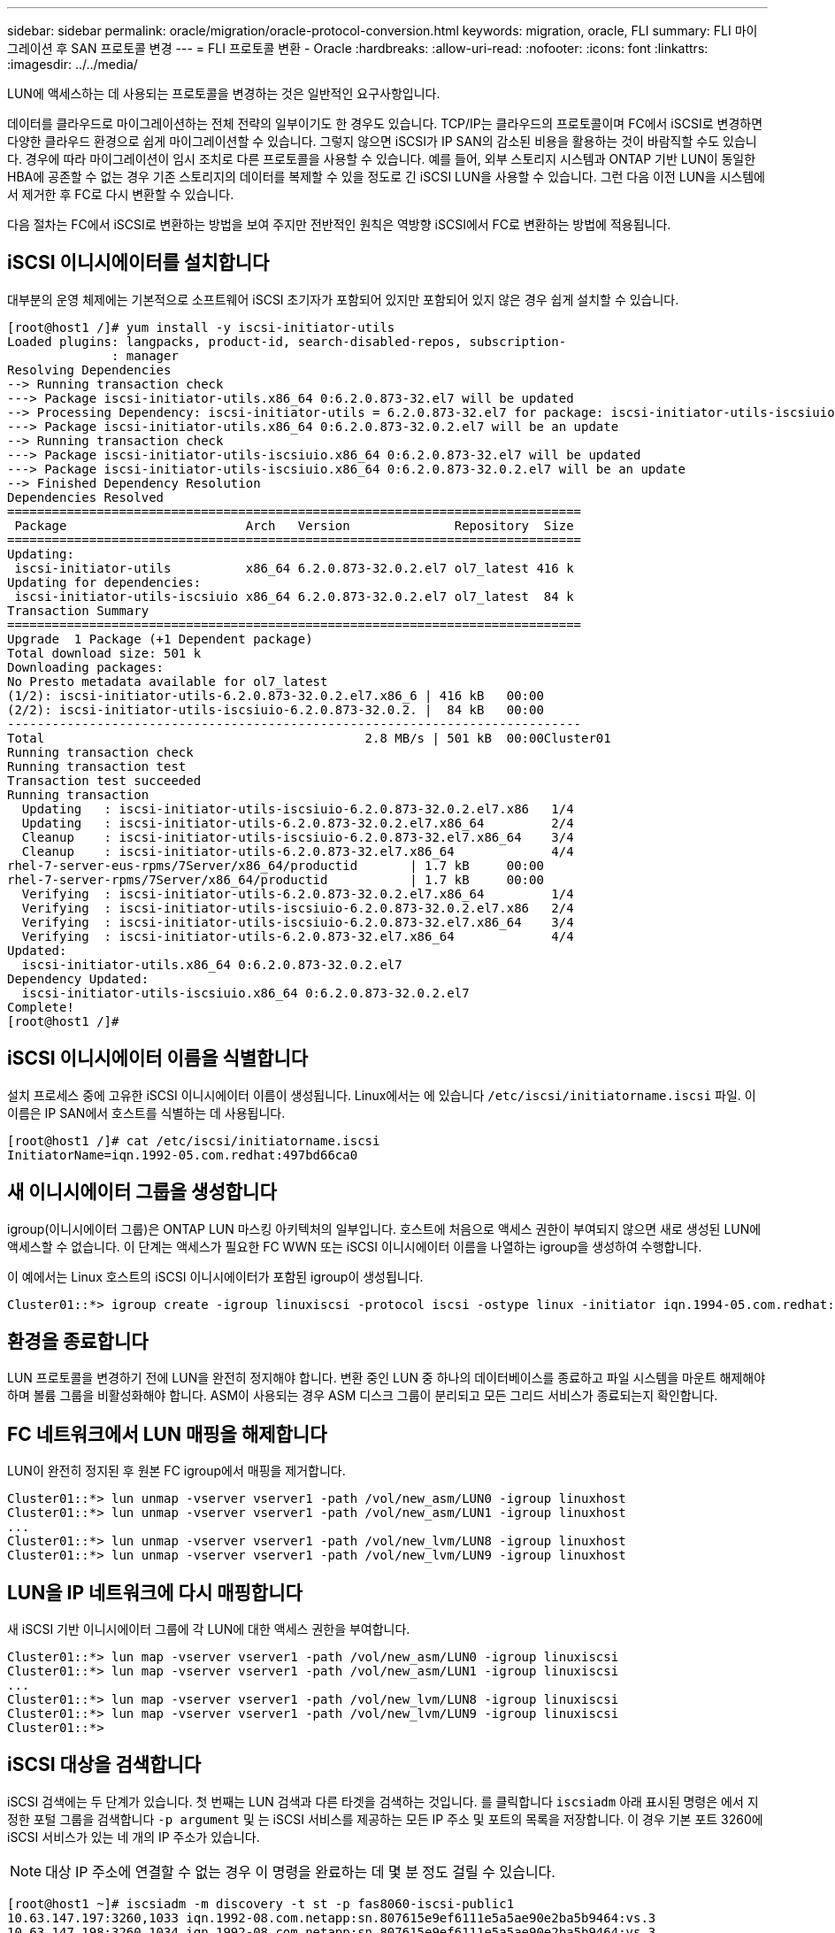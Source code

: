 ---
sidebar: sidebar 
permalink: oracle/migration/oracle-protocol-conversion.html 
keywords: migration, oracle, FLI 
summary: FLI 마이그레이션 후 SAN 프로토콜 변경 
---
= FLI 프로토콜 변환 - Oracle
:hardbreaks:
:allow-uri-read: 
:nofooter: 
:icons: font
:linkattrs: 
:imagesdir: ../../media/


[role="lead"]
LUN에 액세스하는 데 사용되는 프로토콜을 변경하는 것은 일반적인 요구사항입니다.

데이터를 클라우드로 마이그레이션하는 전체 전략의 일부이기도 한 경우도 있습니다. TCP/IP는 클라우드의 프로토콜이며 FC에서 iSCSI로 변경하면 다양한 클라우드 환경으로 쉽게 마이그레이션할 수 있습니다. 그렇지 않으면 iSCSI가 IP SAN의 감소된 비용을 활용하는 것이 바람직할 수도 있습니다. 경우에 따라 마이그레이션이 임시 조치로 다른 프로토콜을 사용할 수 있습니다. 예를 들어, 외부 스토리지 시스템과 ONTAP 기반 LUN이 동일한 HBA에 공존할 수 없는 경우 기존 스토리지의 데이터를 복제할 수 있을 정도로 긴 iSCSI LUN을 사용할 수 있습니다. 그런 다음 이전 LUN을 시스템에서 제거한 후 FC로 다시 변환할 수 있습니다.

다음 절차는 FC에서 iSCSI로 변환하는 방법을 보여 주지만 전반적인 원칙은 역방향 iSCSI에서 FC로 변환하는 방법에 적용됩니다.



== iSCSI 이니시에이터를 설치합니다

대부분의 운영 체제에는 기본적으로 소프트웨어 iSCSI 초기자가 포함되어 있지만 포함되어 있지 않은 경우 쉽게 설치할 수 있습니다.

....
[root@host1 /]# yum install -y iscsi-initiator-utils
Loaded plugins: langpacks, product-id, search-disabled-repos, subscription-
              : manager
Resolving Dependencies
--> Running transaction check
---> Package iscsi-initiator-utils.x86_64 0:6.2.0.873-32.el7 will be updated
--> Processing Dependency: iscsi-initiator-utils = 6.2.0.873-32.el7 for package: iscsi-initiator-utils-iscsiuio-6.2.0.873-32.el7.x86_64
---> Package iscsi-initiator-utils.x86_64 0:6.2.0.873-32.0.2.el7 will be an update
--> Running transaction check
---> Package iscsi-initiator-utils-iscsiuio.x86_64 0:6.2.0.873-32.el7 will be updated
---> Package iscsi-initiator-utils-iscsiuio.x86_64 0:6.2.0.873-32.0.2.el7 will be an update
--> Finished Dependency Resolution
Dependencies Resolved
=============================================================================
 Package                        Arch   Version              Repository  Size
=============================================================================
Updating:
 iscsi-initiator-utils          x86_64 6.2.0.873-32.0.2.el7 ol7_latest 416 k
Updating for dependencies:
 iscsi-initiator-utils-iscsiuio x86_64 6.2.0.873-32.0.2.el7 ol7_latest  84 k
Transaction Summary
=============================================================================
Upgrade  1 Package (+1 Dependent package)
Total download size: 501 k
Downloading packages:
No Presto metadata available for ol7_latest
(1/2): iscsi-initiator-utils-6.2.0.873-32.0.2.el7.x86_6 | 416 kB   00:00
(2/2): iscsi-initiator-utils-iscsiuio-6.2.0.873-32.0.2. |  84 kB   00:00
-----------------------------------------------------------------------------
Total                                           2.8 MB/s | 501 kB  00:00Cluster01
Running transaction check
Running transaction test
Transaction test succeeded
Running transaction
  Updating   : iscsi-initiator-utils-iscsiuio-6.2.0.873-32.0.2.el7.x86   1/4
  Updating   : iscsi-initiator-utils-6.2.0.873-32.0.2.el7.x86_64         2/4
  Cleanup    : iscsi-initiator-utils-iscsiuio-6.2.0.873-32.el7.x86_64    3/4
  Cleanup    : iscsi-initiator-utils-6.2.0.873-32.el7.x86_64             4/4
rhel-7-server-eus-rpms/7Server/x86_64/productid       | 1.7 kB     00:00
rhel-7-server-rpms/7Server/x86_64/productid           | 1.7 kB     00:00
  Verifying  : iscsi-initiator-utils-6.2.0.873-32.0.2.el7.x86_64         1/4
  Verifying  : iscsi-initiator-utils-iscsiuio-6.2.0.873-32.0.2.el7.x86   2/4
  Verifying  : iscsi-initiator-utils-iscsiuio-6.2.0.873-32.el7.x86_64    3/4
  Verifying  : iscsi-initiator-utils-6.2.0.873-32.el7.x86_64             4/4
Updated:
  iscsi-initiator-utils.x86_64 0:6.2.0.873-32.0.2.el7
Dependency Updated:
  iscsi-initiator-utils-iscsiuio.x86_64 0:6.2.0.873-32.0.2.el7
Complete!
[root@host1 /]#
....


== iSCSI 이니시에이터 이름을 식별합니다

설치 프로세스 중에 고유한 iSCSI 이니시에이터 이름이 생성됩니다. Linux에서는 에 있습니다 `/etc/iscsi/initiatorname.iscsi` 파일. 이 이름은 IP SAN에서 호스트를 식별하는 데 사용됩니다.

....
[root@host1 /]# cat /etc/iscsi/initiatorname.iscsi
InitiatorName=iqn.1992-05.com.redhat:497bd66ca0
....


== 새 이니시에이터 그룹을 생성합니다

igroup(이니시에이터 그룹)은 ONTAP LUN 마스킹 아키텍처의 일부입니다. 호스트에 처음으로 액세스 권한이 부여되지 않으면 새로 생성된 LUN에 액세스할 수 없습니다. 이 단계는 액세스가 필요한 FC WWN 또는 iSCSI 이니시에이터 이름을 나열하는 igroup을 생성하여 수행합니다.

이 예에서는 Linux 호스트의 iSCSI 이니시에이터가 포함된 igroup이 생성됩니다.

....
Cluster01::*> igroup create -igroup linuxiscsi -protocol iscsi -ostype linux -initiator iqn.1994-05.com.redhat:497bd66ca0
....


== 환경을 종료합니다

LUN 프로토콜을 변경하기 전에 LUN을 완전히 정지해야 합니다. 변환 중인 LUN 중 하나의 데이터베이스를 종료하고 파일 시스템을 마운트 해제해야 하며 볼륨 그룹을 비활성화해야 합니다. ASM이 사용되는 경우 ASM 디스크 그룹이 분리되고 모든 그리드 서비스가 종료되는지 확인합니다.



== FC 네트워크에서 LUN 매핑을 해제합니다

LUN이 완전히 정지된 후 원본 FC igroup에서 매핑을 제거합니다.

....
Cluster01::*> lun unmap -vserver vserver1 -path /vol/new_asm/LUN0 -igroup linuxhost
Cluster01::*> lun unmap -vserver vserver1 -path /vol/new_asm/LUN1 -igroup linuxhost
...
Cluster01::*> lun unmap -vserver vserver1 -path /vol/new_lvm/LUN8 -igroup linuxhost
Cluster01::*> lun unmap -vserver vserver1 -path /vol/new_lvm/LUN9 -igroup linuxhost
....


== LUN을 IP 네트워크에 다시 매핑합니다

새 iSCSI 기반 이니시에이터 그룹에 각 LUN에 대한 액세스 권한을 부여합니다.

....
Cluster01::*> lun map -vserver vserver1 -path /vol/new_asm/LUN0 -igroup linuxiscsi
Cluster01::*> lun map -vserver vserver1 -path /vol/new_asm/LUN1 -igroup linuxiscsi
...
Cluster01::*> lun map -vserver vserver1 -path /vol/new_lvm/LUN8 -igroup linuxiscsi
Cluster01::*> lun map -vserver vserver1 -path /vol/new_lvm/LUN9 -igroup linuxiscsi
Cluster01::*>
....


== iSCSI 대상을 검색합니다

iSCSI 검색에는 두 단계가 있습니다. 첫 번째는 LUN 검색과 다른 타겟을 검색하는 것입니다. 를 클릭합니다 `iscsiadm` 아래 표시된 명령은 에서 지정한 포털 그룹을 검색합니다 `-p argument` 및 는 iSCSI 서비스를 제공하는 모든 IP 주소 및 포트의 목록을 저장합니다. 이 경우 기본 포트 3260에 iSCSI 서비스가 있는 네 개의 IP 주소가 있습니다.


NOTE: 대상 IP 주소에 연결할 수 없는 경우 이 명령을 완료하는 데 몇 분 정도 걸릴 수 있습니다.

....
[root@host1 ~]# iscsiadm -m discovery -t st -p fas8060-iscsi-public1
10.63.147.197:3260,1033 iqn.1992-08.com.netapp:sn.807615e9ef6111e5a5ae90e2ba5b9464:vs.3
10.63.147.198:3260,1034 iqn.1992-08.com.netapp:sn.807615e9ef6111e5a5ae90e2ba5b9464:vs.3
172.20.108.203:3260,1030 iqn.1992-08.com.netapp:sn.807615e9ef6111e5a5ae90e2ba5b9464:vs.3
172.20.108.202:3260,1029 iqn.1992-08.com.netapp:sn.807615e9ef6111e5a5ae90e2ba5b9464:vs.3
....


== iSCSI LUN을 검색합니다

iSCSI 대상이 검색된 후 iSCSI 서비스를 다시 시작하여 사용 가능한 iSCSI LUN을 검색하고 다중 경로 또는 ASMlib 디바이스와 같은 관련 디바이스를 구축합니다.

....
[root@host1 ~]# service iscsi restart
Redirecting to /bin/systemctl restart  iscsi.service
....


== 환경을 다시 시작합니다

볼륨 그룹을 다시 활성화하고, 파일 시스템을 다시 마운트하고, RAC 서비스를 다시 시작하는 등의 방법으로 환경을 다시 시작합니다. 예방 조치로, NetApp 변환 프로세스가 완료된 후 서버를 재부팅하여 모든 구성 파일이 올바르고 오래된 모든 디바이스가 제거되도록 하는 것이 좋습니다.

주의: 호스트를 다시 시작하기 전에 의 모든 항목이 있는지 확인하십시오 `/etc/fstab` 마이그레이션된 참조 SAN 리소스가 주석 처리되었습니다. 이 단계를 수행하지 않고 LUN 액세스에 문제가 있는 경우 운영 체제가 부팅되지 않을 수 있습니다. 이 문제는 데이터를 손상시키지 않습니다. 그러나 구조 모드 또는 유사한 모드로 부팅하고 수정하는 것은 매우 불편할 수 있습니다 `/etc/fstab` 문제 해결 노력을 시작할 수 있도록 운영 체제를 부팅할 수 있습니다.

